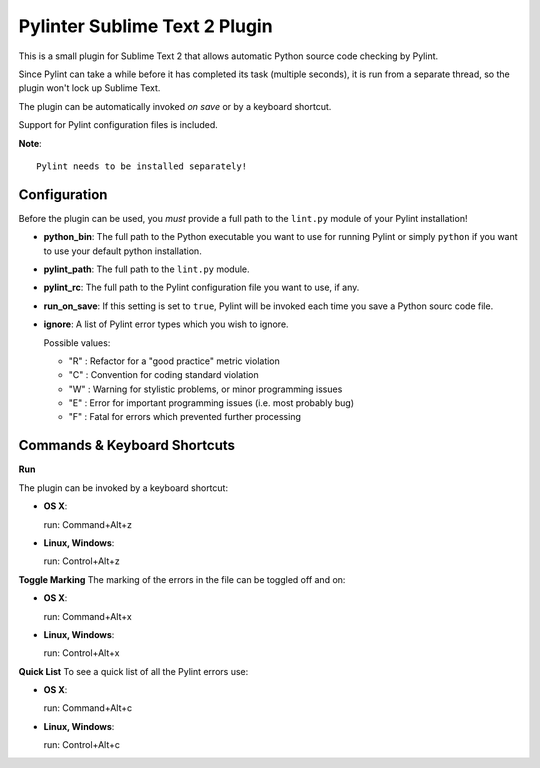 Pylinter Sublime Text 2 Plugin
------------------------------

This is a small plugin for Sublime Text 2 that allows automatic Python
source code checking by Pylint.

Since Pylint can take a while before it has completed its task (multiple seconds),
it is run from a separate thread, so the plugin won't lock up Sublime Text.

The plugin can be automatically invoked *on save* or by a keyboard shortcut.

Support for Pylint configuration files is included.

**Note**::

    Pylint needs to be installed separately!

Configuration
=============

Before the plugin can be used, you *must* provide a full path to the ``lint.py``
module of your Pylint installation!

* **python_bin**: The full path to the Python executable you want to use for running
  Pylint or simply ``python`` if you want to use your default python installation.

* **pylint_path**: The full path to the ``lint.py`` module.

* **pylint_rc**: The full path to the Pylint configuration file you want to use, if any.

* **run_on_save**: If this setting is set to ``true``, Pylint will be invoked each time
  you save a Python sourc code file.

* **ignore**: A list of Pylint error types which you wish to ignore.

  Possible values:

  * "R" : Refactor for a "good practice" metric violation
  * "C" : Convention for coding standard violation
  * "W" : Warning for stylistic problems, or minor programming issues
  * "E" : Error for important programming issues (i.e. most probably bug)
  * "F" : Fatal for errors which prevented further processing

Commands & Keyboard Shortcuts
=============================

**Run**

The plugin can be invoked by a keyboard shortcut:

* **OS X**::

  run: Command+Alt+z

* **Linux, Windows**::

  run: Control+Alt+z

**Toggle Marking**
The marking of the errors in the file can be toggled off and on:

* **OS X**::

  run: Command+Alt+x

* **Linux, Windows**::

  run: Control+Alt+x

**Quick List**
To see a quick list of all the Pylint errors use:

* **OS X**::

  run: Command+Alt+c

* **Linux, Windows**::

  run: Control+Alt+c
